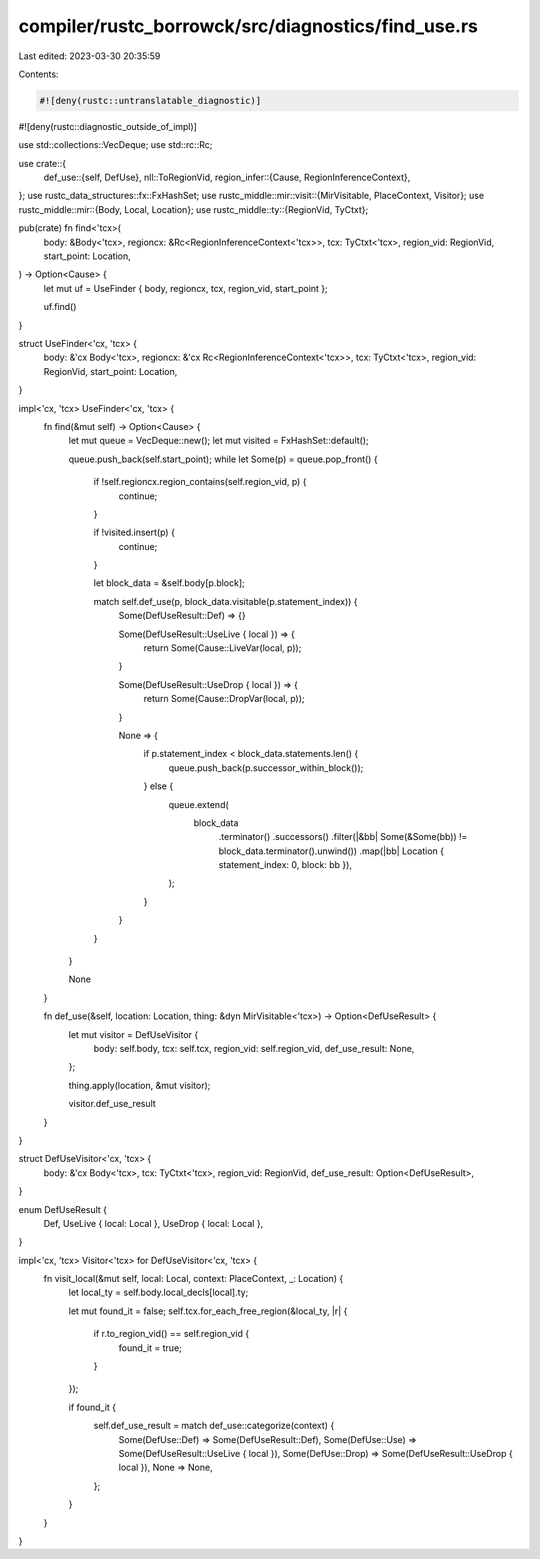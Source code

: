 compiler/rustc_borrowck/src/diagnostics/find_use.rs
===================================================

Last edited: 2023-03-30 20:35:59

Contents:

.. code-block:: rs

    #![deny(rustc::untranslatable_diagnostic)]
#![deny(rustc::diagnostic_outside_of_impl)]

use std::collections::VecDeque;
use std::rc::Rc;

use crate::{
    def_use::{self, DefUse},
    nll::ToRegionVid,
    region_infer::{Cause, RegionInferenceContext},
};
use rustc_data_structures::fx::FxHashSet;
use rustc_middle::mir::visit::{MirVisitable, PlaceContext, Visitor};
use rustc_middle::mir::{Body, Local, Location};
use rustc_middle::ty::{RegionVid, TyCtxt};

pub(crate) fn find<'tcx>(
    body: &Body<'tcx>,
    regioncx: &Rc<RegionInferenceContext<'tcx>>,
    tcx: TyCtxt<'tcx>,
    region_vid: RegionVid,
    start_point: Location,
) -> Option<Cause> {
    let mut uf = UseFinder { body, regioncx, tcx, region_vid, start_point };

    uf.find()
}

struct UseFinder<'cx, 'tcx> {
    body: &'cx Body<'tcx>,
    regioncx: &'cx Rc<RegionInferenceContext<'tcx>>,
    tcx: TyCtxt<'tcx>,
    region_vid: RegionVid,
    start_point: Location,
}

impl<'cx, 'tcx> UseFinder<'cx, 'tcx> {
    fn find(&mut self) -> Option<Cause> {
        let mut queue = VecDeque::new();
        let mut visited = FxHashSet::default();

        queue.push_back(self.start_point);
        while let Some(p) = queue.pop_front() {
            if !self.regioncx.region_contains(self.region_vid, p) {
                continue;
            }

            if !visited.insert(p) {
                continue;
            }

            let block_data = &self.body[p.block];

            match self.def_use(p, block_data.visitable(p.statement_index)) {
                Some(DefUseResult::Def) => {}

                Some(DefUseResult::UseLive { local }) => {
                    return Some(Cause::LiveVar(local, p));
                }

                Some(DefUseResult::UseDrop { local }) => {
                    return Some(Cause::DropVar(local, p));
                }

                None => {
                    if p.statement_index < block_data.statements.len() {
                        queue.push_back(p.successor_within_block());
                    } else {
                        queue.extend(
                            block_data
                                .terminator()
                                .successors()
                                .filter(|&bb| Some(&Some(bb)) != block_data.terminator().unwind())
                                .map(|bb| Location { statement_index: 0, block: bb }),
                        );
                    }
                }
            }
        }

        None
    }

    fn def_use(&self, location: Location, thing: &dyn MirVisitable<'tcx>) -> Option<DefUseResult> {
        let mut visitor = DefUseVisitor {
            body: self.body,
            tcx: self.tcx,
            region_vid: self.region_vid,
            def_use_result: None,
        };

        thing.apply(location, &mut visitor);

        visitor.def_use_result
    }
}

struct DefUseVisitor<'cx, 'tcx> {
    body: &'cx Body<'tcx>,
    tcx: TyCtxt<'tcx>,
    region_vid: RegionVid,
    def_use_result: Option<DefUseResult>,
}

enum DefUseResult {
    Def,
    UseLive { local: Local },
    UseDrop { local: Local },
}

impl<'cx, 'tcx> Visitor<'tcx> for DefUseVisitor<'cx, 'tcx> {
    fn visit_local(&mut self, local: Local, context: PlaceContext, _: Location) {
        let local_ty = self.body.local_decls[local].ty;

        let mut found_it = false;
        self.tcx.for_each_free_region(&local_ty, |r| {
            if r.to_region_vid() == self.region_vid {
                found_it = true;
            }
        });

        if found_it {
            self.def_use_result = match def_use::categorize(context) {
                Some(DefUse::Def) => Some(DefUseResult::Def),
                Some(DefUse::Use) => Some(DefUseResult::UseLive { local }),
                Some(DefUse::Drop) => Some(DefUseResult::UseDrop { local }),
                None => None,
            };
        }
    }
}


